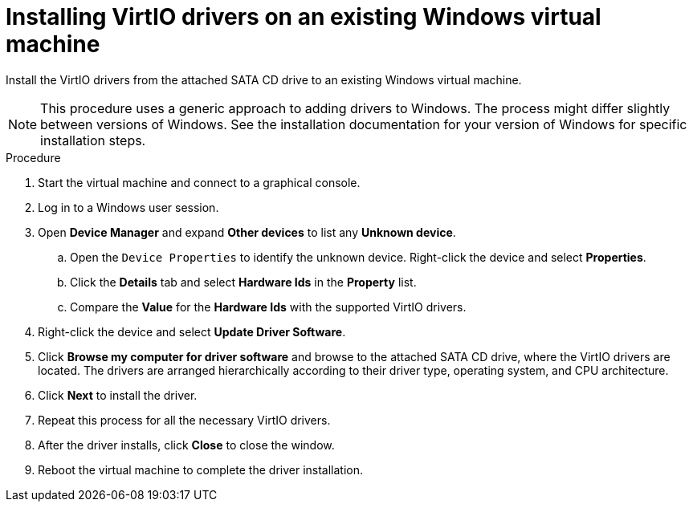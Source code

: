 // Module included in the following assemblies:
//
// * virt/backup_restore/virt-managing-vm-snapshots.adoc
// * virt/virtual_machines/creating_vms/virt-installing-qemu-guest-agent.adoc

:_content-type: PROCEDURE
[id="virt-installing-virtio-drivers-existing-windows_{context}"]
= Installing VirtIO drivers on an existing Windows virtual machine

Install the VirtIO drivers from the attached SATA CD drive to an
existing Windows virtual machine.

[NOTE]
====
This procedure uses a generic approach to adding drivers to Windows.
The process might differ slightly between versions of Windows.
See the installation documentation for your version of Windows
for specific installation steps.
====

.Procedure

. Start the virtual machine and connect to a graphical console.
. Log in to a Windows user session.
. Open *Device Manager* and expand *Other devices* to list any *Unknown device*.
.. Open the `Device Properties` to identify the unknown device.
Right-click the device and select *Properties*.
.. Click the *Details* tab and select *Hardware Ids* in the *Property* list.
.. Compare the *Value* for the *Hardware Ids* with the supported VirtIO drivers.
. Right-click the device and select *Update Driver Software*.
. Click *Browse my computer for driver software* and browse to the attached
SATA CD drive, where the VirtIO drivers are located. The drivers are arranged
hierarchically according to their driver type, operating system,
and CPU architecture.
. Click *Next* to install the driver.
. Repeat this process for all the necessary VirtIO drivers.
. After the driver installs, click *Close* to close the window.
. Reboot the virtual machine to complete the driver installation.
